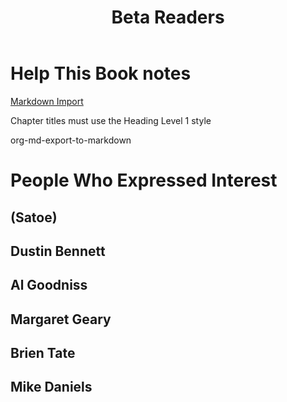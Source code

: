 :PROPERTIES:
:ID:       93FF0A9B-F54E-49D5-8154-640BBAE08D4D
:END:
#+title: Beta Readers
* Help This Book notes
[[https://useful-books.helpscoutdocs.com/article/22-formatting-your-markdown-project-for-import][Markdown Import]]

Chapter titles must use the Heading Level 1 style

org-md-export-to-markdown
* People Who Expressed Interest
** (Satoe)
** Dustin Bennett
** Al Goodniss
** Margaret Geary
** Brien Tate
** Mike Daniels
